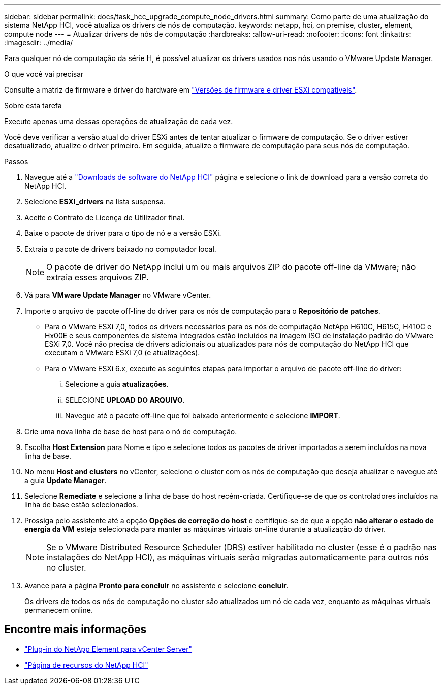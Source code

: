 ---
sidebar: sidebar 
permalink: docs/task_hcc_upgrade_compute_node_drivers.html 
summary: Como parte de uma atualização do sistema NetApp HCI, você atualiza os drivers de nós de computação. 
keywords: netapp, hci, on premise, cluster, element, compute node 
---
= Atualizar drivers de nós de computação
:hardbreaks:
:allow-uri-read: 
:nofooter: 
:icons: font
:linkattrs: 
:imagesdir: ../media/


[role="lead"]
Para qualquer nó de computação da série H, é possível atualizar os drivers usados nos nós usando o VMware Update Manager.

.O que você vai precisar
Consulte a matriz de firmware e driver do hardware em link:firmware_driver_versions.html["Versões de firmware e driver ESXi compatíveis"].

.Sobre esta tarefa
Execute apenas uma dessas operações de atualização de cada vez.

Você deve verificar a versão atual do driver ESXi antes de tentar atualizar o firmware de computação. Se o driver estiver desatualizado, atualize o driver primeiro. Em seguida, atualize o firmware de computação para seus nós de computação.

.Passos
. Navegue até a https://mysupport.netapp.com/site/products/all/details/netapp-hci/downloads-tab["Downloads de software do NetApp HCI"^] página e selecione o link de download para a versão correta do NetApp HCI.
. Selecione *ESXI_drivers* na lista suspensa.
. Aceite o Contrato de Licença de Utilizador final.
. Baixe o pacote de driver para o tipo de nó e a versão ESXi.
. Extraia o pacote de drivers baixado no computador local.
+

NOTE: O pacote de driver do NetApp inclui um ou mais arquivos ZIP do pacote off-line da VMware; não extraia esses arquivos ZIP.

. Vá para *VMware Update Manager* no VMware vCenter.
. Importe o arquivo de pacote off-line do driver para os nós de computação para o *Repositório de patches*.
+
** Para o VMware ESXi 7,0, todos os drivers necessários para os nós de computação NetApp H610C, H615C, H410C e Hx00E e seus componentes de sistema integrados estão incluídos na imagem ISO de instalação padrão do VMware ESXi 7,0. Você não precisa de drivers adicionais ou atualizados para nós de computação do NetApp HCI que executam o VMware ESXi 7,0 (e atualizações).
** Para o VMware ESXi 6.x, execute as seguintes etapas para importar o arquivo de pacote off-line do driver:
+
... Selecione a guia *atualizações*.
... SELECIONE *UPLOAD DO ARQUIVO*.
... Navegue até o pacote off-line que foi baixado anteriormente e selecione *IMPORT*.




. Crie uma nova linha de base de host para o nó de computação.
. Escolha *Host Extension* para Nome e tipo e selecione todos os pacotes de driver importados a serem incluídos na nova linha de base.
. No menu *Host and clusters* no vCenter, selecione o cluster com os nós de computação que deseja atualizar e navegue até a guia *Update Manager*.
. Selecione *Remediate* e selecione a linha de base do host recém-criada. Certifique-se de que os controladores incluídos na linha de base estão selecionados.
. Prossiga pelo assistente até a opção *Opções de correção do host* e certifique-se de que a opção *não alterar o estado de energia da VM* esteja selecionada para manter as máquinas virtuais on-line durante a atualização do driver.
+

NOTE: Se o VMware Distributed Resource Scheduler (DRS) estiver habilitado no cluster (esse é o padrão nas instalações do NetApp HCI), as máquinas virtuais serão migradas automaticamente para outros nós no cluster.

. Avance para a página *Pronto para concluir* no assistente e selecione *concluir*.
+
Os drivers de todos os nós de computação no cluster são atualizados um nó de cada vez, enquanto as máquinas virtuais permanecem online.



[discrete]
== Encontre mais informações

* https://docs.netapp.com/us-en/vcp/index.html["Plug-in do NetApp Element para vCenter Server"^]
* https://www.netapp.com/hybrid-cloud/hci-documentation/["Página de recursos do NetApp HCI"^]

